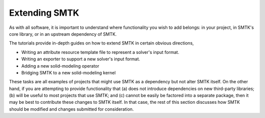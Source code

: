 Extending SMTK
==============

As with all software, it is important to understand where
functionality you wish to add belongs: in your project,
in SMTK's core library, or in an upstream dependency of SMTK.

The tutorials provide in-depth guides on how to extend SMTK
in certain obvious directions,

* Writing an attribute resource template file to represent a solver's input format.
* Writing an exporter to support a new solver's input format.
* Adding a new solid-modeling operator
* Bridging SMTK to a new solid-modeling kernel

These tasks are all examples of projects that might use SMTK
as a dependency but not alter SMTK itself.
On the other hand, if you are attempting to provide functionality
that (a) does not introduce dependencies on new third-party libraries;
(b) will be useful to most projects that use SMTK; and
(c) cannot be easily be factored into a separate package,
then it may be best to contribute these changes to SMTK itself.
In that case, the rest of this section discusses how SMTK should be
modified and changes submitted for consideration.
